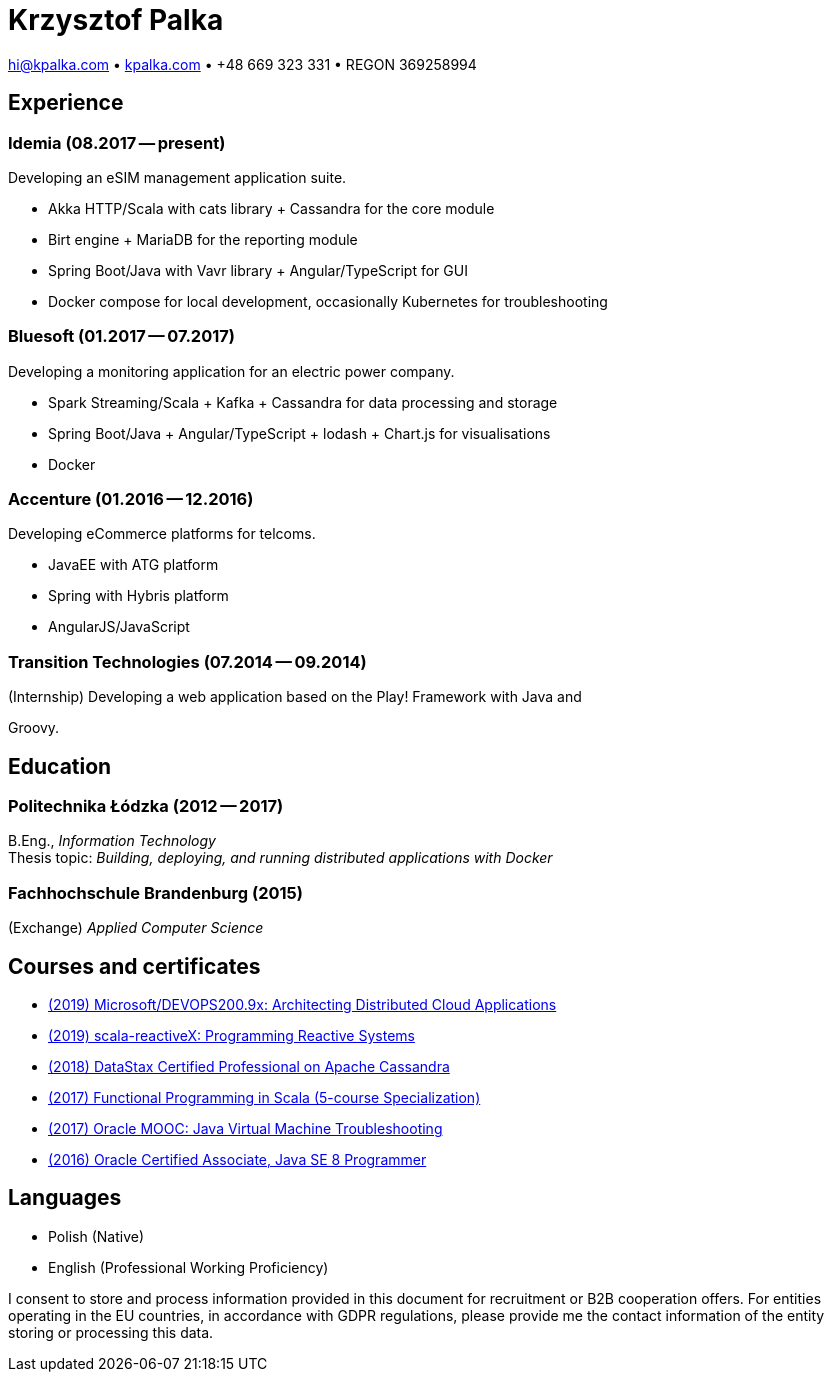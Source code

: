 = Krzysztof Palka

hi@kpalka.com • http://kpalka.com[kpalka.com] • +48 669 323 331 • REGON 369258994


== Experience

=== Idemia (08.2017 -- present)
.Developing an eSIM management application suite.
* Akka HTTP/Scala with cats library + Cassandra for the core module
* Birt engine + MariaDB for the reporting module
* Spring Boot/Java with Vavr library + Angular/TypeScript for GUI
* Docker compose for local development, occasionally Kubernetes for troubleshooting

=== Bluesoft (01.2017 -- 07.2017)
.Developing a monitoring application for an electric power company.
* Spark Streaming/Scala + Kafka + Cassandra for data processing and storage
* Spring Boot/Java + Angular/TypeScript + lodash + Chart.js for visualisations
* Docker

=== Accenture (01.2016 -- 12.2016)
.Developing eCommerce platforms for telcoms.
* JavaEE with ATG platform
* Spring with Hybris platform
* AngularJS/JavaScript

=== Transition Technologies (07.2014 -- 09.2014)
.(Internship) Developing a web application based on the Play! Framework with Java and
Groovy.

== Education
=== Politechnika Łódzka (2012 -- 2017) +
B.Eng., _Information Technology_ +
Thesis topic: _Building, deploying, and running distributed applications with Docker_

=== Fachhochschule Brandenburg (2015) +
(Exchange) _Applied Computer Science_

== Courses and certificates

* https://courses.edx.org/certificates/209f4e7851ec47cc88131da07a044682[(2019) Microsoft/DEVOPS200.9x: Architecting Distributed Cloud Applications]
* https://courses.edx.org/certificates/f147e70c6a3b499bbdb134c81fead02a[(2019) scala-reactiveX: Programming Reactive Systems]
* link:cassandra.pdf[(2018) DataStax Certified Professional on Apache Cassandra]
* https://www.coursera.org/account/accomplishments/specialization/KG4GCBN27DEQ[(2017) Functional Programming in Scala (5-course Specialization)]
* https://www.youracclaim.com/badges/afc3b639-d15c-4925-8b7e-44280cc2d7a6/public_url[(2017) Oracle MOOC: Java Virtual Machine Troubleshooting]
* https://www.youracclaim.com/badges/a474faea-12aa-433d-96a7-3af2530f736b/public_url[(2016) Oracle Certified Associate, Java SE 8 Programmer]

== Languages
* Polish (Native)
* English (Professional Working Proficiency)

I consent to store and process information provided in this document for recruitment or B2B cooperation offers. For entities operating in the EU countries, in accordance with GDPR regulations, please provide me the contact information of the entity storing or processing this data.
